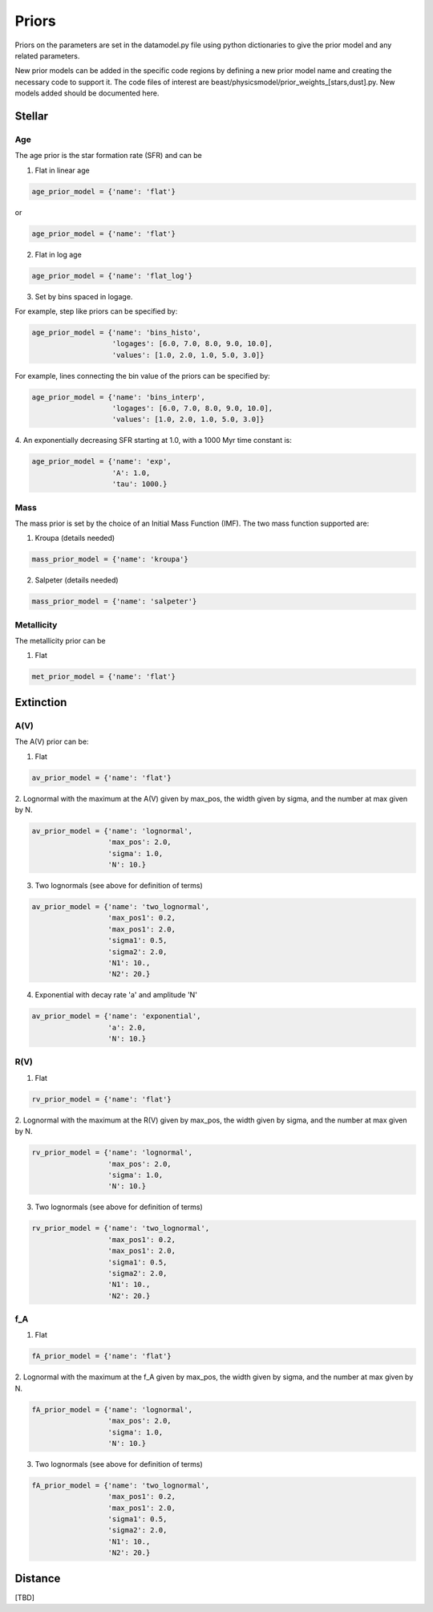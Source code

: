 .. _beast_priors:

######
Priors
######

Priors on the parameters are set in the datamodel.py file using
python dictionaries to give the prior model and any related
parameters.

New prior models can be added in the specific code regions by defining
a new prior model name and creating the necessary code to support it.
The code files of interest are
beast/physicsmodel/prior_weights_[stars,dust].py.
New models added should be documented here.

Stellar
=======

Age
---

The age prior is the star formation rate (SFR) and can be

1. Flat in linear age

.. code-block:: python

  age_prior_model = {'name': 'flat'}

or

.. code-block:: python

  age_prior_model = {'name': 'flat'}

2. Flat in log age

.. code-block:: python

  age_prior_model = {'name': 'flat_log'}

3. Set by bins spaced in logage.

For example, step like priors can be specified by:

.. code-block:: python

  age_prior_model = {'name': 'bins_histo',
                     'logages': [6.0, 7.0, 8.0, 9.0, 10.0],
                     'values': [1.0, 2.0, 1.0, 5.0, 3.0]}

For example, lines connecting the bin value of the priors can be specified by:

.. code-block:: python

 age_prior_model = {'name': 'bins_interp',
                    'logages': [6.0, 7.0, 8.0, 9.0, 10.0],
                    'values': [1.0, 2.0, 1.0, 5.0, 3.0]}

4. An exponentially decreasing SFR starting at 1.0,
with a 1000 Myr time constant is:

.. code-block:: python

  age_prior_model = {'name': 'exp',
                     'A': 1.0,
                     'tau': 1000.}



Mass
----

The mass prior is set by the choice of an Initial Mass Function (IMF).
The two mass function supported are:

1. Kroupa (details needed)

.. code-block:: python

  mass_prior_model = {'name': 'kroupa'}

2. Salpeter (details needed)

.. code-block:: python

  mass_prior_model = {'name': 'salpeter'}

Metallicity
-----------

The metallicity prior can be

1. Flat

.. code-block:: python

  met_prior_model = {'name': 'flat'}

Extinction
==========

A(V)
----

The A(V) prior can be:

1. Flat

.. code-block:: python

  av_prior_model = {'name': 'flat'}

2. Lognormal with the maximum at the A(V) given by max_pos, the width
given by sigma, and the number at max given by N.

.. code-block:: python

  av_prior_model = {'name': 'lognormal',
                    'max_pos': 2.0,
                    'sigma': 1.0,
                    'N': 10.}

3. Two lognormals (see above for definition of terms)

.. code-block:: python

  av_prior_model = {'name': 'two_lognormal',
                    'max_pos1': 0.2,
                    'max_pos1': 2.0,
                    'sigma1': 0.5,
                    'sigma2': 2.0,
                    'N1': 10.,
                    'N2': 20.}

4. Exponential with decay rate 'a' and amplitude 'N'

.. code-block:: python

  av_prior_model = {'name': 'exponential',
                    'a': 2.0,
                    'N': 10.}

R(V)
----

1. Flat

.. code-block:: python

  rv_prior_model = {'name': 'flat'}

2. Lognormal with the maximum at the R(V) given by max_pos, the width
given by sigma, and the number at max given by N.

.. code-block:: python

  rv_prior_model = {'name': 'lognormal',
                    'max_pos': 2.0,
                    'sigma': 1.0,
                    'N': 10.}

3. Two lognormals (see above for definition of terms)

.. code-block:: python

  rv_prior_model = {'name': 'two_lognormal',
                    'max_pos1': 0.2,
                    'max_pos1': 2.0,
                    'sigma1': 0.5,
                    'sigma2': 2.0,
                    'N1': 10.,
                    'N2': 20.}

f_A
---

1. Flat

.. code-block:: python

  fA_prior_model = {'name': 'flat'}

2. Lognormal with the maximum at the f_A given by max_pos, the width
given by sigma, and the number at max given by N.

.. code-block:: python

  fA_prior_model = {'name': 'lognormal',
                    'max_pos': 2.0,
                    'sigma': 1.0,
                    'N': 10.}

3. Two lognormals (see above for definition of terms)

.. code-block:: python

  fA_prior_model = {'name': 'two_lognormal',
                    'max_pos1': 0.2,
                    'max_pos1': 2.0,
                    'sigma1': 0.5,
                    'sigma2': 2.0,
                    'N1': 10.,
                    'N2': 20.}

Distance
========

[TBD]
